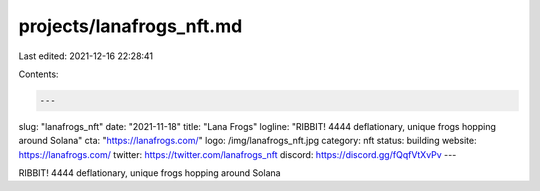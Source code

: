 projects/lanafrogs_nft.md
=========================

Last edited: 2021-12-16 22:28:41

Contents:

.. code-block:: md

    ---
slug: "lanafrogs_nft"
date: "2021-11-18"
title: "Lana Frogs"
logline: "RIBBIT! 4444 deflationary, unique frogs hopping around Solana"
cta: "https://lanafrogs.com/"
logo: /img/lanafrogs_nft.jpg
category: nft
status: building
website: https://lanafrogs.com/
twitter: https://twitter.com/lanafrogs_nft
discord: https://discord.gg/fQqfVtXvPv
---

RIBBIT! 4444 deflationary, unique frogs hopping around Solana


